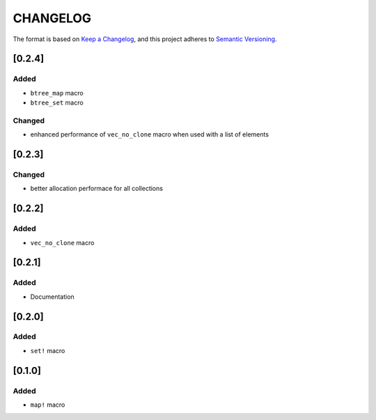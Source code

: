 CHANGELOG
=========

The format is based on `Keep a Changelog <https://keepachangelog.com/en/1.0.0/>`_,
and this project adheres to `Semantic Versioning <https://semver.org/spec/v2.0.0.html>`_.


[0.2.4]
-------

Added
^^^^^

* ``btree_map`` macro

* ``btree_set`` macro

Changed
^^^^^^^

* enhanced performance of ``vec_no_clone`` macro when used with a
  list of elements


[0.2.3]
-------

Changed
^^^^^^^

* better allocation performace for all collections


[0.2.2]
-------

Added
^^^^^

* ``vec_no_clone`` macro


[0.2.1]
-------

Added
^^^^^

* Documentation


[0.2.0]
-------

Added
^^^^^

* ``set!`` macro


[0.1.0]
-------

Added
^^^^^

* ``map!`` macro
